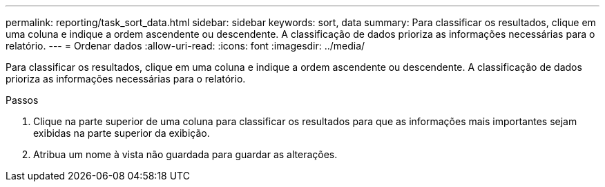 ---
permalink: reporting/task_sort_data.html 
sidebar: sidebar 
keywords: sort, data 
summary: Para classificar os resultados, clique em uma coluna e indique a ordem ascendente ou descendente. A classificação de dados prioriza as informações necessárias para o relatório. 
---
= Ordenar dados
:allow-uri-read: 
:icons: font
:imagesdir: ../media/


[role="lead"]
Para classificar os resultados, clique em uma coluna e indique a ordem ascendente ou descendente. A classificação de dados prioriza as informações necessárias para o relatório.

.Passos
. Clique na parte superior de uma coluna para classificar os resultados para que as informações mais importantes sejam exibidas na parte superior da exibição.
. Atribua um nome à vista não guardada para guardar as alterações.

